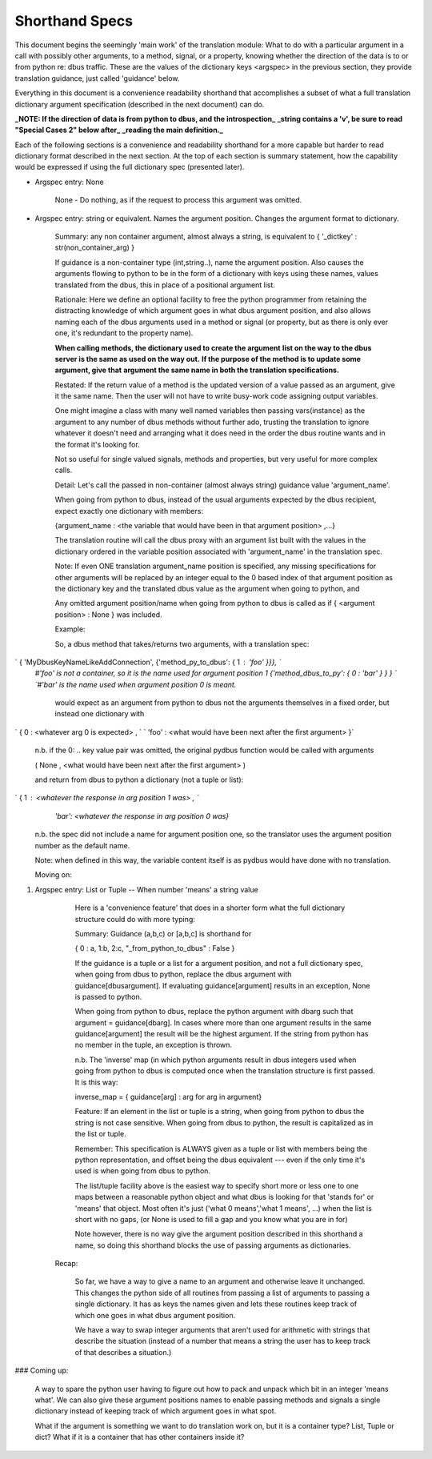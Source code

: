 ===============
Shorthand Specs
===============

This document begins the seemingly 'main work' of the translation module: What to do with
a particular argument in a call with possibly other arguments, to a method,
signal, or a property, knowing whether the direction of the data is to or
from python re: dbus traffic.  These are the values of the dictionary keys
<argspec> in the previous section, they provide translation guidance, just called 'guidance' below.

Everything in this document is a convenience readability shorthand that accomplishes a subset
of what a full translation dictionary argument specification (described in the next document) can do.

**_NOTE: If the direction of data is from python to dbus, and the introspection_**
**_string contains a 'v', be sure to read "Special Cases 2" below after_**
**_reading the main definition._**

Each of the following sections is a convenience and readability shorthand for a more capable but harder to read dictionary format described in the next section.  At the top of each section is summary statement, how the capability would be expressed if using the full dictionary spec (presented later).    
    
* Argspec entry:  None

    None - Do nothing, as if the request to process this argument was omitted.
        
* Argspec entry: string or equivalent.  Names the argument position. Changes the argument format to dictionary.

    Summary: any non container argument, almost always a string, is equivalent to   
    { '_dictkey' : str(non_container_arg) } 

    If guidance is a non-container type (int,string..), 
    name the argument position.  Also causes the arguments
    flowing to python to be in the form of a dictionary with
    keys using these names, values translated from the dbus,
    this in place of a positional argument list.

    Rationale: Here we define an optional facility to free the python programmer
    from retaining the distracting knowledge of which argument goes in what
    dbus argument position, and also allows naming each of the dbus
    arguments used in a method or signal (or property, but as there is
    only ever one, it's redundant to the property name).

    **When calling methods, the dictionary used to create the argument**
    **list on the way to the dbus server is the same as used on the way out.**
    **If the purpose of the method is to update some argument, give that**
    **argument the same name in both the translation specifications.**
           
    Restated: If the return value of a method is the updated version of
    a value passed as an argument, give it the same name.  Then the user
    will not have to write busy-work code assigning output variables.

    One might imagine a class with many well named variables then passing
    vars(instance) as the argument to any number of dbus methods without
    further ado, trusting the translation to ignore whatever it doesn't
    need and arranging what it does need in the order the dbus routine
    wants and in the format it's looking for.
           
    Not so useful for single valued signals, methods and properties,
    but very useful for more complex calls.
           
    Detail: Let's call the passed in non-container (almost always string) 
    guidance value 'argument_name'.
           
    When going from python to dbus, instead of the usual arguments expected
    by the dbus recipient, expect exactly one dictionary with members:

    {argument_name : <the variable that would have been in that argument position> ,...}

    The translation routine will call the dbus proxy with an argument list built
    with the values in the dictionary ordered in the variable position associated
    with 'argument_name' in the translation spec.
           
    Note: If even ONE translation argument_name position is specified,
    any missing specifications for other arguments will be replaced by an
    integer equal to the 0 based index of that argument position as the
    dictionary key and the translated dbus value as the argument when
    going to python, and

    Any omitted argument position/name when going from python to dbus is
    called as if { <argument position> : None } was included.
                  
    Example:

    So, a dbus method that takes/returns two arguments, with a translation spec:

`    { 'MyDbusKeyNameLikeAddConnection', {'method_py_to_dbus': { 1 : 'foo' }}}, `    
    `#'foo' is not a container, so it is the name used for argument position 1`  
    `{'method_dbus_to_py': { 0 : 'bar' } } }  `  
    `#'bar' is the name used when argument position 0 is meant.`

     would expect as an argument from python to dbus not the arguments themselves in a 
     fixed order, but instead one dictionary with

`      { 0 : \<whatever arg 0 is expected\> ,  `  
`      'foo' : \<what would have been next after the first argument\> }`

       n.b. if the 0: ..  key value pair was omitted, the original pydbus function would be called with arguments

       ( None , \<what would have been next after the first argument\> )

       and return from dbus to python a dictionary (not a tuple or list): 

`       { 1 : <whatever the response in arg position 1 was> ,  `  
            `'bar': <whatever the response in arg position 0 was}`

        n.b. the spec did not include a name for argument position one, 
        so the translator uses the argument position number as the default
        name.
           
        Note: when defined in this way, the variable content itself is as
        pydbus would have done with no translation.
        
        Moving on:

1. Argspec entry:  List or Tuple -- When number 'means' a string value

        Here is a 'convenience feature' that does in a shorter form 
        what the full dictionary structure could do with more typing:
        
        Summary: Guidance (a,b,c) or [a,b,c] is shorthand for

        { 0 : a, 1:b, 2:c, "_from_python_to_dbus" : False }
                   
        If the guidance is a tuple or a list for a argument position, and
        not a full dictionary spec, when going from dbus to python,
        replace the dbus argument with guidance[dbusargument]. If evaluating
        guidance[argument] results in an exception, None is passed to
        python.
            
        When going from python to dbus, replace the python argument with
        dbarg such that argument = guidance[dbarg].  In cases where more
        than one argument results in the same guidance[argument] the result
        will be the highest argument. If the string from python has no
        member in the tuple, an exception is thrown.
    
        n.b. The 'inverse' map (in which python arguments result in dbus
        integers used when going from python to dbus is
        computed once when the translation structure is first passed. It is this way:

        inverse_map = { guidance[arg] : arg for arg in argument}
            
        Feature: If an element in the list or tuple is a string, when
        going from python to dbus the string is not case sensitive. 
        When going from dbus to python, the result is capitalized as in the list or
        tuple.
            
        Remember: This specification is ALWAYS given as a tuple or list
        with members being the python representation, and offset being
        the dbus equivalent --- even if the only time it's used is when
        going from dbus to python. 
            
        The list/tuple facility above is the easiest way to specify short
        more or less one to one maps between a reasonable python object and
        what dbus is looking for that 'stands for' or 'means' that object.
        Most often it's just ('what 0 means','what 1 means', ...) when the
        list is short with no gaps, (or None is used to fill a gap and you know
        what you are in for)
            
        Note however, there is no way give the argument position described in
        this shorthand a name, so doing this shorthand blocks the use of passing
        arguments as dictionaries.
  


      Recap:
      
        So far, we have a way to give a name to an argument and otherwise leave it unchanged.
        This changes the python side of all routines from passing a list of arguments to
        passing a single dictionary. It has as keys the names given and lets these routines keep track of which
        one goes in what dbus argument position.
        
        We have a way to swap integer arguments that aren't used for arithmetic with strings that
        describe the situation (instead of a number that means a string the user has to keep
        track of that describes a situation.) 

###         Coming up: 

        A way to spare the python user
        having to figure out how to pack and unpack which bit in an integer 'means what'.
        We can also give these argument positions names to enable passing methods and
        signals a single dictionary instead of keeping track of which argument goes in 
        what spot.
                 
        What if the argument is something we want to do translation
        work on, but it is a container type? List, Tuple or dict?  What if it
        is a container that has other containers inside it?
        

